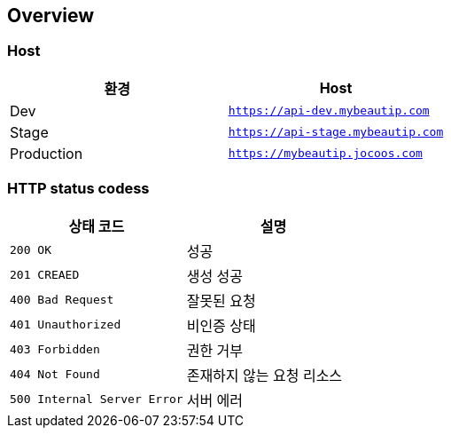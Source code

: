[[overview]]
== Overview

[[overview-host]]
=== Host

|===
| 환경 | Host

| Dev
| `https://api-dev.mybeautip.com`

| Stage
| `https://api-stage.mybeautip.com`

| Production
| `https://mybeautip.jocoos.com`
|===

[[overview-http-status-codes]]
=== HTTP status codess

|===
| 상태 코드 | 설명

| `200 OK`
| 성공

| `201 CREAED`
| 생성 성공

| `400 Bad Request`
| 잘못된 요청

| `401 Unauthorized`
| 비인증 상태

| `403 Forbidden`
| 권한 거부

| `404 Not Found`
| 존재하지 않는 요청 리소스

| `500 Internal Server Error`
| 서버 에러
|===
